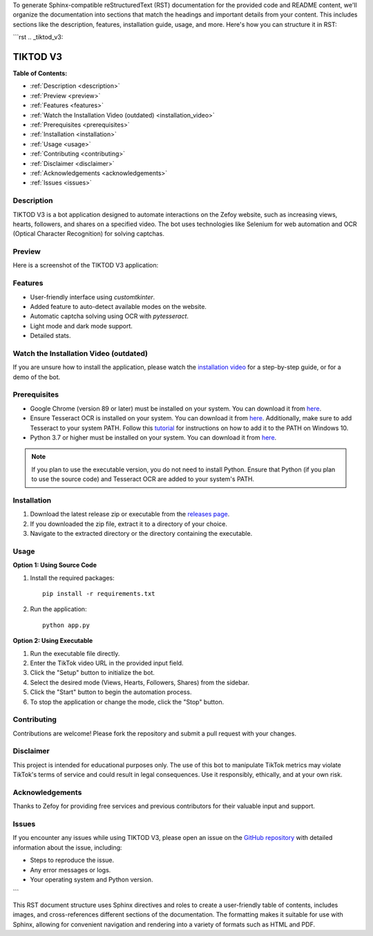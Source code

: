 To generate Sphinx-compatible reStructuredText (RST) documentation for the provided code and README content, we'll organize the documentation into sections that match the headings and important details from your content. This includes sections like the description, features, installation guide, usage, and more. Here's how you can structure it in RST:

```rst
.. _tiktod_v3:

TIKTOD V3
=========

.. image:: https://i.imgur.com/mpXJ5nf.png
   :align: center
   :alt: Logo
   :width: 300

:Table of Contents:
- :ref:`Description <description>`
- :ref:`Preview <preview>`
- :ref:`Features <features>`
- :ref:`Watch the Installation Video (outdated) <installation_video>`
- :ref:`Prerequisites <prerequisites>`
- :ref:`Installation <installation>`
- :ref:`Usage <usage>`
- :ref:`Contributing <contributing>`
- :ref:`Disclaimer <disclaimer>`
- :ref:`Acknowledgements <acknowledgements>`
- :ref:`Issues <issues>`

.. _description:

Description
-----------

TIKTOD V3 is a bot application designed to automate interactions on the Zefoy website, such as increasing views, hearts, followers, and shares on a specified video. The bot uses technologies like Selenium for web automation and OCR (Optical Character Recognition) for solving captchas.

.. _preview:

Preview
-------

Here is a screenshot of the TIKTOD V3 application:

.. image:: https://i.imgur.com/X9PH9Hp.png
   :align: left
   :alt: TIKTOD V3 Screenshot
   :width: 600

.. _features:

Features
--------

- User-friendly interface using `customtkinter`.
- Added feature to auto-detect available modes on the website.
- Automatic captcha solving using OCR with `pytesseract`.
- Light mode and dark mode support.
- Detailed stats.

.. _installation_video:

Watch the Installation Video (outdated)
---------------------------------------

If you are unsure how to install the application, please watch the `installation video <https://youtu.be/50gvfn1zg-w>`_ for a step-by-step guide, or for a demo of the bot.

.. _prerequisites:

Prerequisites
-------------

- Google Chrome (version 89 or later) must be installed on your system. You can download it from `here <https://www.google.com/chrome/>`_.
- Ensure Tesseract OCR is installed on your system. You can download it from `here <https://github.com/tesseract-ocr/tesseract/releases/latest>`_. Additionally, make sure to add Tesseract to your system PATH. Follow this `tutorial <https://www.architectryan.com/2018/03/17/add-to-the-path-on-windows-10/>`_ for instructions on how to add it to the PATH on Windows 10.
- Python 3.7 or higher must be installed on your system. You can download it from `here <https://www.python.org/downloads/>`_.

.. note::
   If you plan to use the executable version, you do not need to install Python. Ensure that Python (if you plan to use the source code) and Tesseract OCR are added to your system's PATH.

.. _installation:

Installation
------------

1. Download the latest release zip or executable from the `releases page <https://github.com/kangoka/tiktodv3/releases>`_.
2. If you downloaded the zip file, extract it to a directory of your choice.
3. Navigate to the extracted directory or the directory containing the executable.

.. _usage:

Usage
-----

**Option 1: Using Source Code**

#. Install the required packages:
   ::
   
      pip install -r requirements.txt

#. Run the application:
   ::
   
      python app.py

**Option 2: Using Executable**

#. Run the executable file directly.
#. Enter the TikTok video URL in the provided input field.
#. Click the "Setup" button to initialize the bot.
#. Select the desired mode (Views, Hearts, Followers, Shares) from the sidebar.
#. Click the "Start" button to begin the automation process.
#. To stop the application or change the mode, click the "Stop" button.

.. _contributing:

Contributing
------------

Contributions are welcome! Please fork the repository and submit a pull request with your changes.

.. _disclaimer:

Disclaimer
----------

This project is intended for educational purposes only. The use of this bot to manipulate TikTok metrics may violate TikTok's terms of service and could result in legal consequences. Use it responsibly, ethically, and at your own risk.

.. _acknowledgements:

Acknowledgements
----------------

Thanks to Zefoy for providing free services and previous contributors for their valuable input and support.

.. _issues:

Issues
------

If you encounter any issues while using TIKTOD V3, please open an issue on the `GitHub repository <https://github.com/kangoka/tiktodv3/issues>`_ with detailed information about the issue, including:

- Steps to reproduce the issue.
- Any error messages or logs.
- Your operating system and Python version.
```

This RST document structure uses Sphinx directives and roles to create a user-friendly table of contents, includes images, and cross-references different sections of the documentation. The formatting makes it suitable for use with Sphinx, allowing for convenient navigation and rendering into a variety of formats such as HTML and PDF.